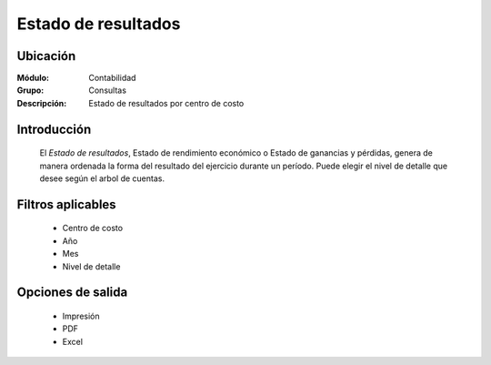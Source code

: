 ====================
Estado de resultados 
====================

Ubicación
=========

:Módulo:
 Contabilidad

:Grupo:
 Consultas

:Descripción:
  Estado de resultados por centro de costo

Introducción
============

	El *Estado de resultados*, Estado de rendimiento económico o Estado de ganancias y pérdidas, genera de manera ordenada la forma del resultado del ejercicio durante un período. Puede elegir el nivel de detalle que desee según el arbol de cuentas.

Filtros aplicables
==================

	- Centro de costo
	- Año
	- Mes
	- Nivel de detalle


Opciones de salida
==================

	- |printer_q.bmp| Impresión
	- |pdf_logo.gif| PDF
	- |excel.bmp| Excel


.. |export1.gif| image:: /_images/generales/export1.gif
.. |pdf_logo.gif| image:: /_images/generales/pdf_logo.gif
.. |excel.bmp| image:: /_images/generales/excel.bmp
.. |codbar.png| image:: /_images/generales/codbar.png
.. |printer_q.bmp| image:: /_images/generales/printer_q.bmp
.. |calendaricon.gif| image:: /_images/generales/calendaricon.gif
.. |gear.bmp| image:: /_images/generales/gear.bmp
.. |openfolder.bmp| image:: /_images/generales/openfold.bmp
.. |library_listview.bmp| image:: /_images/generales/library_listview.png
.. |plus.bmp| image:: /_images/generales/plus.bmp
.. |wzedit.bmp| image:: /_images/generales/wzedit.bmp
.. |buscar.bmp| image:: /_images/generales/buscar.bmp
.. |delete.bmp| image:: /_images/generales/delete.bmp
.. |btn_ok.bmp| image:: /_images/generales/btn_ok.bmp
.. |refresh.bmp| image:: /_images/generales/refresh.bmp
.. |descartar.bmp| image:: /_images/generales/descartar.bmp
.. |save.bmp| image:: /_images/generales/save.bmp
.. |wznew.bmp| image:: /_images/generales/wznew.bmp
